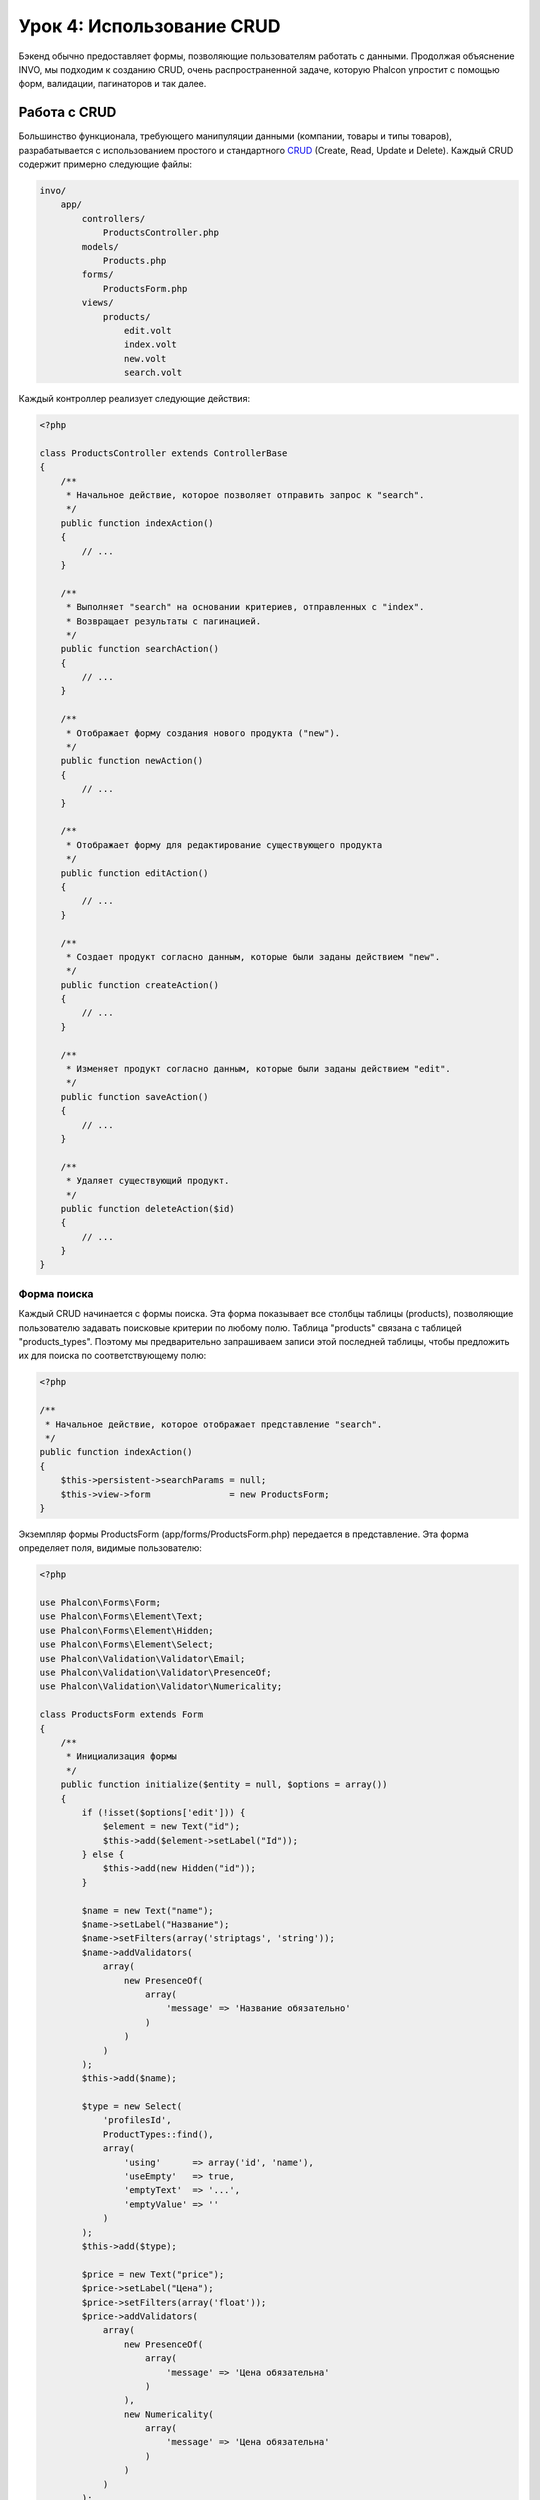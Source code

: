 Урок 4: Использование CRUD
==========================

Бэкенд обычно предоставляет формы, позволяющие пользователям работать с данными. Продолжая объяснение
INVO, мы подходим к созданию CRUD, очень распространенной задаче, которую Phalcon упростит
с помощью форм, валидации, пагинаторов и так далее.

Работа с CRUD
-------------
Большинство функционала, требующего манипуляции данными (компании, товары и типы товаров), разрабатывается
с использованием простого и стандартного CRUD_ (Create, Read, Update и Delete). Каждый CRUD содержит примерно следующие файлы:

.. code-block:: bash

    invo/
        app/
            controllers/
                ProductsController.php
            models/
                Products.php
            forms/
                ProductsForm.php
            views/
                products/
                    edit.volt
                    index.volt
                    new.volt
                    search.volt

Каждый контроллер реализует следующие действия:

.. code-block:: php

    <?php

    class ProductsController extends ControllerBase
    {
        /**
         * Начальное действие, которое позволяет отправить запрос к "search".
         */
        public function indexAction()
        {
            // ...
        }

        /**
         * Выполняет "search" на основании критериев, отправленных с "index".
         * Возвращает результаты с пагинацией.
         */
        public function searchAction()
        {
            // ...
        }

        /**
         * Отображает форму создания нового продукта ("new").
         */
        public function newAction()
        {
            // ...
        }

        /**
         * Отображает форму для редактирование существующего продукта
         */
        public function editAction()
        {
            // ...
        }

        /**
         * Создает продукт согласно данным, которые были заданы действием "new".
         */
        public function createAction()
        {
            // ...
        }

        /**
         * Изменяет продукт согласно данным, которые были заданы действием "edit".
         */
        public function saveAction()
        {
            // ...
        }

        /**
         * Удаляет существующий продукт.
         */
        public function deleteAction($id)
        {
            // ...
        }
    }

Форма поиска
^^^^^^^^^^^^
Каждый CRUD начинается с формы поиска. Эта форма показывает все столбцы таблицы (products), позволяющие
пользователю задавать поисковые критерии по любому полю. Таблица "products" связана с таблицей "products_types".
Поэтому мы предварительно запрашиваем записи этой последней таблицы, чтобы предложить их для поиска по
соответствующему полю:

.. code-block:: php

    <?php

    /**
     * Начальное действие, которое отображает представление "search".
     */
    public function indexAction()
    {
        $this->persistent->searchParams = null;
        $this->view->form               = new ProductsForm;
    }

Экземпляр формы ProductsForm (app/forms/ProductsForm.php) передается в представление.
Эта форма определяет поля, видимые пользователю:

.. code-block:: php

    <?php

    use Phalcon\Forms\Form;
    use Phalcon\Forms\Element\Text;
    use Phalcon\Forms\Element\Hidden;
    use Phalcon\Forms\Element\Select;
    use Phalcon\Validation\Validator\Email;
    use Phalcon\Validation\Validator\PresenceOf;
    use Phalcon\Validation\Validator\Numericality;

    class ProductsForm extends Form
    {
        /**
         * Инициализация формы
         */
        public function initialize($entity = null, $options = array())
        {
            if (!isset($options['edit'])) {
                $element = new Text("id");
                $this->add($element->setLabel("Id"));
            } else {
                $this->add(new Hidden("id"));
            }

            $name = new Text("name");
            $name->setLabel("Название");
            $name->setFilters(array('striptags', 'string'));
            $name->addValidators(
                array(
                    new PresenceOf(
                        array(
                            'message' => 'Название обязательно'
                        )
                    )
                )
            );
            $this->add($name);

            $type = new Select(
                'profilesId',
                ProductTypes::find(),
                array(
                    'using'      => array('id', 'name'),
                    'useEmpty'   => true,
                    'emptyText'  => '...',
                    'emptyValue' => ''
                )
            );
            $this->add($type);

            $price = new Text("price");
            $price->setLabel("Цена");
            $price->setFilters(array('float'));
            $price->addValidators(
                array(
                    new PresenceOf(
                        array(
                            'message' => 'Цена обязательна'
                        )
                    ),
                    new Numericality(
                        array(
                            'message' => 'Цена обязательна'
                        )
                    )
                )
            );
            $this->add($price);
        }
    }

Форма определена в объектно-ориентированном стиле, основываясь на элементах, предоставляемых компонентом :doc:`forms <forms>`.
Каждый элемент следует почти одной и той же структуре:

.. code-block:: php

    <?php

    // Создаем элемент
    $name = new Text("name");

    // Устанавливаем лейбл
    $name->setLabel("Название");

    // Перед валидацией применяем эти фильтры
    $name->setFilters(array('striptags', 'string'));

    // Применяем валидаторы
    $name->addValidators(
        array(
            new PresenceOf(
                array(
                    'message' => 'Название обязательно'
                )
            )
        )
    );

    // Добавляем элемент в форму
    $this->add($name);

Другие элементы также используются в форме:

.. code-block:: php

    <?php

    // Добавляем скрытое поле в форму
    $this->add(new Hidden("id"));

    // ...

    // Добавляем HTML Select (список) в форму
    // и заполняем его данными из "product_types"
    $type = new Select(
        'profilesId',
        ProductTypes::find(),
        array(
            'using'      => array('id', 'name'),
            'useEmpty'   => true,
            'emptyText'  => '...',
            'emptyValue' => ''
        )
    );

Заметьте, что ProductTypes::find() содержит данные, необходимые для заполнения тега SELECT с помощью :code:`Phalcon\\Tag::select`.
После передачи формы представлению, она может быть показана пользователю:

.. code-block:: html+jinja

    {{ form("products/search") }}

    <h2>Поиск продуктов</h2>

    <fieldset>

        {% for element in form %}
            <div class="control-group">
                {{ element.label(['class': 'control-label']) }}
                <div class="controls">{{ element }}</div>
            </div>
        {% endfor %}

        <div class="control-group">
            {{ submit_button("Search", "class": "btn btn-primary") }}
        </div>

    </fieldset>

Это генерирует следующий HTML:

.. code-block:: html

    <form action="/invo/products/search" method="post">

    <h2>Поиск продуктов</h2>

    <fieldset>

        <div class="control-group">
            <label for="id" class="control-label">Id</label>
            <div class="controls"><input type="text" id="id" name="id" /></div>
        </div>

        <div class="control-group">
            <label for="name" class="control-label">Название</label>
            <div class="controls">
                <input type="text" id="name" name="name" />
            </div>
        </div>

        <div class="control-group">
            <label for="profilesId" class="control-label">profilesId</label>
            <div class="controls">
                <select id="profilesId" name="profilesId">
                    <option value="">...</option>
                    <option value="1">Овощи</option>
                    <option value="2">Фрукты</option>
                </select>
            </div>
        </div>

        <div class="control-group">
            <label for="price" class="control-label">Цена</label>
            <div class="controls"><input type="text" id="price" name="price" /></div>
        </div>

        <div class="control-group">
            <input type="submit" value="Search" class="btn btn-primary" />
        </div>

    </fieldset>

Когда форма отправлена, в контроллере выполняется действие "search", производя поиск
на основе данных, введенных пользователем.

Выполнение поиска
^^^^^^^^^^^^^^^^^
Действие "search" имеет двойственное поведение. В случае POST-запроса оно выполняет поиск на основе данных,
полученных с формы. А в случае GET-запроса оно меняет текущую страницу пагинатора. Чтобы различить эти два метода HTTP,
мы используем компонент :doc:`Request <request>`:

.. code-block:: php

    <?php

    /**
     * Выполняет поиск на основе критериев, полученных из "index".
     * Возвращает пагинатор результатов.
     */
    public function searchAction()
    {
        if ($this->request->isPost()) {
            // формируем условия запроса
        } else {
            // создаем страницу соответственно существующим условиям
        }

        // ...
    }

С помощью :doc:`Phalcon\\Mvc\\Model\\Criteria <../api/Phalcon_Mvc_Model_Criteria>` мы можем создать условия поиска
на основе типов данных и значений, полученных с формы:

.. code-block:: php

    <?php

    $query = Criteria::fromInput($this->di, "Products", $this->request->getPost());

Этот метод проверяет все значения, отличные от "" (пустой строки) и null, а затем использует их для создания критериев поиска:

* В случае текстового типа данных (char, varchar, text и т.д.), для фильтрации результатов поиска он использует оператор SQL "like".
* В противном случае он будет использовать оператор "=".

Кроме того, "Criteria" игнорирует все переменные :code:`$_POST`, которые не соответствуют полям таблицы.
Значения автоматически экранируются с помощью "связанных параметров".

Теперь сохраним созданные параметры в разделе сессии, предназначенном нашему контроллеру (сессионная сумка):

.. code-block:: php

    <?php

    $this->persistent->searchParams = $query->getParams();

Сессионная сумка - это специальный атрибут контроллера, значение которого сохраняется между запросами. При обращении к нему,
в него инъецируется сервис :doc:`Phalcon\\Session\\Bag <../api/Phalcon_Session_Bag>`, отдельный для каждого контроллера.

Теперь выполним запрос, основываясь на собранных параметрах:

.. code-block:: php

    <?php

    $products = Products::find($parameters);
    if (count($products) == 0) {
        $this->flash->notice("Поиск не нашел никаких продуктов");
        return $this->forward("products/index");
    }

Если поиск не вернул ни одного продукта, мы снова перенаправляем пользователся на действие index.
Если же поиск что-то находит, то создаем пагинатор для облегчения навигации по ним:

.. code-block:: php

    <?php

    use Phalcon\Paginator\Adapter\Model as Paginator;

    // ...

    $paginator = new Paginator(
        array(
            "data"  => $products,  // Данные для пагинации
            "limit" => 5,          // Количество записей на страницу
            "page"  => $numberPage // Активная страница
        )
    );

    // Получение активной страницы пагинатора
    $page = $paginator->getPaginate();

Передадим, наконец, полученную страницу на вывод:

.. code-block:: php

    <?php

    $this->view->page = $page;

В представлении (app/views/products/search.volt) мы выводим результаты, соответствующие текущей странице:

.. code-block:: html+jinja

    {% for product in page.items %}
      {% if loop.first %}
        <table>
          <thead>
            <tr>
              <th>Id</th>
              <th>Тип продукта</th>
              <th>Название</th>
              <th>Цена</th>
              <th>Активен</th>
            </tr>
          </thead>
        <tbody>
      {% endif %}
      <tr>
        <td>{{ product.id }}</td>
        <td>{{ product.getProductTypes().name }}</td>
        <td>{{ product.name }}</td>
        <td>{{ "%.2f"|format(product.price) }}</td>
        <td>{{ product.getActiveDetail() }}</td>
        <td width="7%">{{ link_to("products/edit/" ~ product.id, 'Редактировать') }}</td>
        <td width="7%">{{ link_to("products/delete/" ~ product.id, 'Удалить') }}</td>
      </tr>
      {% if loop.last %}
      </tbody>
        <tbody>
          <tr>
            <td colspan="7">
              <div>
                {{ link_to("products/search", 'Первая') }}
                {{ link_to("products/search?page=" ~ page.before, 'Предыдущая') }}
                {{ link_to("products/search?page=" ~ page.next, 'Следующая') }}
                {{ link_to("products/search?page=" ~ page.last, 'Последняя') }}
                <span class="help-inline">{{ page.current }} из {{ page.total_pages }}</span>
              </div>
            </td>
          </tr>
        </tbody>
      </table>
      {% endif %}
    {% else %}
      В базе нет продуктов
    {% endfor %}

В примере выше многое требует уточнения. Прежде всего, активные товары
на текущей странице обходятся циклом 'for' шаблонизатора Volt. Volt предоставляет простой синтаксис для PHP 'foreach'.

.. code-block:: html+jinja

    {% for product in page.items %}

То же самое на PHP:

.. code-block:: php

    <?php foreach ($page->items as $product) { ?>

Весь блок 'for' представлен ниже:

.. code-block:: html+jinja

    {% for product in page.items %}
      {% if loop.first %}
        Выполняется до первого продукта в цикле
      {% endif %}
        Выполняется для каждого продукта из page.items
      {% if loop.last %}
        Выполняется после последнего продукта в цикле
      {% endif %}
    {% else %}
      Выполняется при отсутствии продуктов в page.items
    {% endfor %}

Теперь вы можете вернуться к представлению и выяснить назначение каждого блока. Каждое поле
в "product" выводится соответствующим образом:

.. code-block:: html+jinja

    <tr>
        <td>{{ product.id }}</td>
        <td>{{ product.productTypes.name }}</td>
        <td>{{ product.name }}</td>
        <td>{{ "%.2f"|format(product.price) }}</td>
        <td>{{ product.getActiveDetail() }}</td>
        <td width="7%">{{ link_to("products/edit/" ~ product.id, 'Редактировать') }}</td>
        <td width="7%">{{ link_to("products/delete/" ~ product.id, 'Удалить') }}</td>
      </tr>

Как мы уже увидели, использование product.id то же, что и в PHP: :code:`$product->id`,
так же с product.name и так далее. Другие поля выводятся иначе,
к примеру, давайте взглянем на product.productTypes.name. Чтобы понять эту часть,
мы должны проверить модель Products (app/models/Products.php):

.. code-block:: php

    <?php

    use Phalcon\Mvc\Model;

    /**
     * Products
     */
    class Products extends Model
    {
        // ...

        /**
         * Инициализация Products
         */
        public function initialize()
        {
            $this->belongsTo(
                'product_types_id',
                'ProductTypes',
                'id',
                array(
                    'reusable' => true
                )
            );
        }

        // ...
    }

Модель может иметь метод "initialize", этот метод вызывается один раз при запросе и служит
ORM для инициализации модели. В данном случае, "Products" инициализируется с указанием того, что модель
имеет отношение один-ко-многим с другой моделью, называемой "ProductTypes".

.. code-block:: php

    <?php

    $this->belongsTo(
        'product_types_id',
        'ProductTypes',
        'id',
        array(
            'reusable' => true
        )
    );

Это значит, что локальный атрибут "product_types_id" в "Products" имеет отношение один-ко-многим с
моделью "ProductTypes" по ее атрибуту "id". Определяя такое отношение, мы можем получить доступ к названию
типа продукта следующим образом:

.. code-block:: html+jinja

    <td>{{ product.productTypes.name }}</td>

Поле "price" выводится форматированным с помощью Volt фильтра:

.. code-block:: html+jinja

    <td>{{ "%.2f"|format(product.price) }}</td>

Что то же самое на PHP выглядит как:

.. code-block:: php

    <?php echo sprintf("%.2f", $product->price) ?>

Вывод того, активен продукт или нет, использует вспомогательную функцию, реализованную в модели:

.. code-block:: php

    <td>{{ product.getActiveDetail() }}</td>

Этот метод определен в модели.

Создание и обновление записей
^^^^^^^^^^^^^^^^^^^^^^^^^^^^^
Теперь давайте посмотрим на то, как CRUD создает и обновляет записи. Из представлений "new" и "edit" данные, введенные пользователем,
пересылаются в действие "create" и "save", которые производят операции по "созданию" и "обновлению" продуктов соответственно.

В случае создания мы берем отправленные данные и присваиваем их новому экземпляру "product":

.. code-block:: php

    <?php

    /**
     * Создает продукт на основе данных, введенных в действии "new"
     */
    public function createAction()
    {
        if (!$this->request->isPost()) {
            return $this->forward("products/index");
        }

        $form    = new ProductsForm;
        $product = new Products();

        $product->id               = $this->request->getPost("id", "int");
        $product->product_types_id = $this->request->getPost("product_types_id", "int");
        $product->name             = $this->request->getPost("name", "striptags");
        $product->price            = $this->request->getPost("price", "double");
        $product->active           = $this->request->getPost("active");

        // ...
    }

Помните фильтры, которые мы определили в форме Products? Данные фильтруются перед присваиванием объекту :code:`$product`.
Эта фильтрация опциональна, также ORM экранирует введенные данные и производит дополнительные преобразования соответственно типам полей:

.. code-block:: php

    <?php

    // ...

    $name = new Text("name");
    $name->setLabel("Название");

    // Фильтры для названия
    $name->setFilters(array('striptags', 'string'));

    // Валидаторы для названия
    $name->addValidators(
        array(
            new PresenceOf(
                array(
                    'message' => 'Название обязательно'
                )
            )
        )
    );

    $this->add($name);

При сохранении мы будем знать, соответствуют ли данные бизнес логике и валидации, реализованной
в форме ProductsForm (app/forms/ProductsForm.php):

.. code-block:: php

    <?php

    // ...

    $form    = new ProductsForm;
    $product = new Products();

    // Валидация ввода
    $data = $this->request->getPost();
    if (!$form->isValid($data, $product)) {
        foreach ($form->getMessages() as $message) {
            $this->flash->error($message);
        }
        return $this->forward('products/new');
    }

В итоге, если форма не возвращает каких-либо сообщений валидации, то мы можем сохранить экземпляр продукта:

.. code-block:: php

    <?php

    // ...

    if ($product->save() == false) {
        foreach ($product->getMessages() as $message) {
            $this->flash->error($message);
        }

        return $this->forward('products/new');
    }

    $form->clear();

    $this->flash->success("Продукт успешно создан");
    return $this->forward("products/index");

Теперь, в случае обновления продукта, сперва мы должны представить пользователю данные, которые уже имеются в редактируемой записи:

.. code-block:: php

    <?php

    /**
     * Изменяет продукт по его id
     */
    public function editAction($id)
    {
        if (!$this->request->isPost()) {

            $product = Products::findFirstById($id);
            if (!$product) {
                $this->flash->error("Продукт не найден");

                return $this->forward("products/index");
            }

            $this->view->form = new ProductsForm($product, array('edit' => true));
        }
    }

Найденные данные связываются с формой, передавая модель первым параметром. Благодаря этому
пользователи могут менять любое значение, и затем отправлять его обратно в базу данных через действие "save":

.. code-block:: php

    <?php

    /**
     * Обновляет продукт на основе данных, введенных в действии "edit"
     */
    public function saveAction()
    {
        if (!$this->request->isPost()) {
            return $this->forward("products/index");
        }

        $id = $this->request->getPost("id", "int");

        $product = Products::findFirstById($id);
        if (!$product) {
            $this->flash->error("Продукт не существует");

            return $this->forward("products/index");
        }

        $form = new ProductsForm;

        $data = $this->request->getPost();
        if (!$form->isValid($data, $product)) {
            foreach ($form->getMessages() as $message) {
                $this->flash->error($message);
            }

            return $this->forward('products/new');
        }

        if ($product->save() == false) {
            foreach ($product->getMessages() as $message) {
                $this->flash->error($message);
            }

            return $this->forward('products/new');
        }

        $form->clear();

        $this->flash->success("Продукт успешно обновлен");
        return $this->forward("products/index");
    }

Теперь мы видим, как Phalcon позволяет создавать формы и привязывать данные из базы данных в структурированном стиле.
В следующей главе мы увидим, как добавить пользовательские HTML элементы наподобие меню.

.. _Jinja: http://jinja.pocoo.org/
.. _CRUD: http://ru.wikipedia.org/wiki/CRUD
